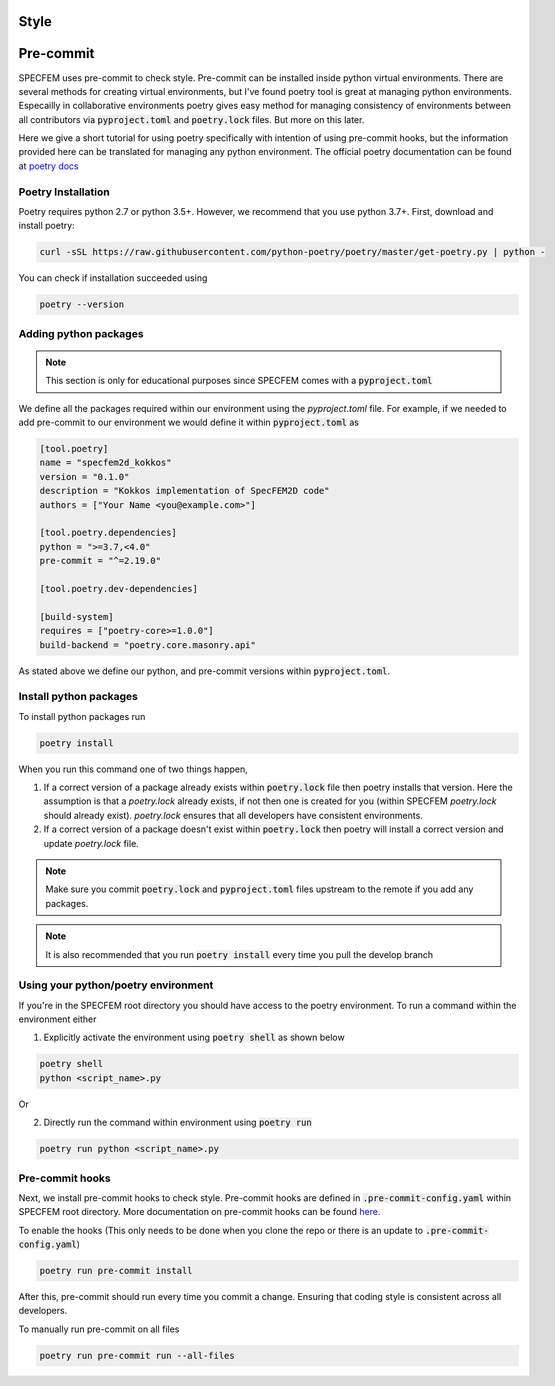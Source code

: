 Style
======

Pre-commit
===========

SPECFEM uses pre-commit to check style. Pre-commit can be installed inside python virtual environments. There are several methods for creating virtual environments, but I've found poetry tool is great at managing python environments. Especailly in collaborative environments poetry gives easy method for managing consistency of environments between all contributors via :code:`pyproject.toml` and :code:`poetry.lock` files. But more on this later.

Here we give a short tutorial for using poetry specifically with intention of using pre-commit hooks, but the information provided here can be translated for managing any python environment. The official poetry documentation can be found at `poetry docs <https://python-poetry.org/docs/>`_

Poetry Installation
~~~~~~~~~~~~~~~~~~~~

Poetry requires python 2.7 or python 3.5+. However, we recommend that you use python 3.7+. First, download and install poetry:

.. code-block:: bash

    curl -sSL https://raw.githubusercontent.com/python-poetry/poetry/master/get-poetry.py | python -

You can check if installation succeeded using

.. code-block:: bash

    poetry --version

Adding python packages
~~~~~~~~~~~~~~~~~~~~~~~

.. note::

    This section is only for educational purposes since SPECFEM comes with a :code:`pyproject.toml`

We define all the packages required within our environment using the `pyproject.toml` file. For example, if we needed to add pre-commit to our environment we would define it within :code:`pyproject.toml` as

.. code-block:: toml

    [tool.poetry]
    name = "specfem2d_kokkos"
    version = "0.1.0"
    description = "Kokkos implementation of SpecFEM2D code"
    authors = ["Your Name <you@example.com>"]

    [tool.poetry.dependencies]
    python = ">=3.7,<4.0"
    pre-commit = "^=2.19.0"

    [tool.poetry.dev-dependencies]

    [build-system]
    requires = ["poetry-core>=1.0.0"]
    build-backend = "poetry.core.masonry.api"

As stated above we define our python, and pre-commit versions within :code:`pyproject.toml`.

Install python packages
~~~~~~~~~~~~~~~~~~~~~~~~

To install python packages run

.. code-block:: bash

    poetry install

When you run this command one of two things happen,

1. If a correct version of a package already exists within :code:`poetry.lock` file then poetry installs that version. Here the assumption is that a `poetry.lock` already exists, if not then one is created for you (within SPECFEM `poetry.lock` should already exist). `poetry.lock` ensures that all developers have consistent environments.

2. If a correct version of a package doesn't exist within :code:`poetry.lock` then poetry will install a correct version and update `poetry.lock` file.

.. note::

    Make sure you commit :code:`poetry.lock` and :code:`pyproject.toml` files upstream to the remote if you add any packages.

.. note::

    It is also recommended that you run :code:`poetry install` every time you pull the develop branch

Using your python/poetry environment
~~~~~~~~~~~~~~~~~~~~~~~~~~~~~~~~~~~~~

If you're in the SPECFEM root directory you should have access to the poetry environment. To run a command within the environment either

1. Explicitly activate the environment using :code:`poetry shell` as shown below

.. code-block:: bash

    poetry shell
    python <script_name>.py

Or

2. Directly run the command within environment using :code:`poetry run`

.. code-block:: bash

    poetry run python <script_name>.py

Pre-commit hooks
~~~~~~~~~~~~~~~~~

Next, we install pre-commit hooks to check style. Pre-commit hooks are defined in :code:`.pre-commit-config.yaml` within SPECFEM root directory. More documentation on pre-commit hooks can be found `here <https://pre-commit.com/hooks.html>`_.

To enable the hooks (This only needs to be done when you clone the repo or there is an update to :code:`.pre-commit-config.yaml`)

.. code-block:: bash

    poetry run pre-commit install

After this, pre-commit should run every time you commit a change. Ensuring that coding style is consistent across all developers.

To manually run pre-commit on all files

.. code-block:: bash

    poetry run pre-commit run --all-files
